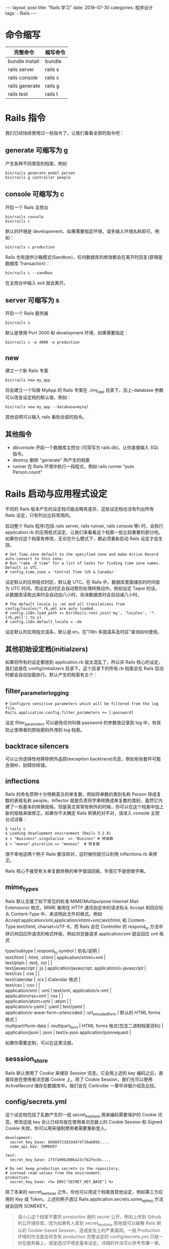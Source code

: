 #+begin_export html
---
layout: post
title: "Rails 学习"
date: 2018-07-30
categories: 程序设计
tags:
    - Rails
---
#+end_export


* 命令缩写

| 完整命令         | 缩写命令   |
|------------------+------------|
| bundle install   | bundle     |
| rails server     | rails s    |
| rails console    | rails c    |
| rails generate   | rails g    |
| rails test       | rails t    |

* Rails 指令

我们已经陆续使用过一些指令了，让我们看看全部的指令吧：

** generate 可缩写为 g

产生各种不同类型的档案，例如

#+BEGIN_EXAMPLE
    bin/rails generate model person
    bin/rails g controller people
#+END_EXAMPLE

** console 可缩写为 c

开启一个 Rails 主控台

#+BEGIN_EXAMPLE
    bin/rails console
    bin/rails c
#+END_EXAMPLE

默认的环境是
developement，如果需要指定环境，请多输入环境名称即可，例如：

#+BEGIN_EXAMPLE
    bin/rails c production
#+END_EXAMPLE

Rails
也有提供沙箱模式(Sandbox)，任何数据库的修改都会在离开时回复(原理是数据库
Transaction)：

#+BEGIN_EXAMPLE
    bin/rails c --sandbox
#+END_EXAMPLE

在主控台中输入 exit 就会离开。

** server 可缩写为 s

开启一个 Rails 服务器

#+BEGIN_EXAMPLE
    bin/rails s
#+END_EXAMPLE

默认是使用 Port 3000 和 development 环境，如果需要指定：

#+BEGIN_EXAMPLE
    bin/rails s -p 4000 -e production
#+END_EXAMPLE

** new

建立一个新 Rails 专案

#+BEGIN_EXAMPLE
    bin/rails new my_app
#+END_EXAMPLE

将会建立一个叫做 MyApp 的 Rails 专案在 ./my_app 目录下。加上--database
参数可以改变设定档的默认值，例如：

#+BEGIN_EXAMPLE
    bin/rails new my_app --database=mysql
#+END_EXAMPLE

其他说明可以输入 rails 看到全部的指令。

** 其他指令

- dbconsole 开起一个数据库主控台 (可简写为 rails db)，让你直接输入 SQL
  指令。
- destroy 删除 "generate" 所产生的档案
- runner 在 Rails 环境中执行一段程式，例如 rails runner "puts
  Person.count"

* Rails 启动与应用程式设定

不同的 Rails 版本产生的设定档可能会略有差异，这些设定档也没有列出所有
Rails 设定，只有列出比较常用的。

启动整个 Rails 程序(包括 rails server, rails runner, rails console 等)
时，会执行 application.rb
的应用程式设定，让我们来看看这个档案一些比较重要的部分吧。如果你对这个档案有修改，无论在什么模式下，都必须重新启动
Rails 设定才会生效。

#+BEGIN_EXAMPLE
    # Set Time.zone default to the specified zone and make Active Record auto-convert to this zone.
    # Run "rake -D time" for a list of tasks for finding time zone names. Default is UTC.
    # config.time_zone = 'Central Time (US & Canada)'
#+END_EXAMPLE

设定默认的应用程式时区，默认是 UTC。在 Rails
中，数据库里面储存的时间皆为 UTC
时间，而设定此时区会自动帮你处理转换动作。例如设定 Taipei
的话，从数据库读取出来时会自动加八小时，存进数据库时会自动减八小时。

#+BEGIN_EXAMPLE
    # The default locale is :en and all translations from config/locales/*.rb,yml are auto loaded.
    # config.i18n.load_path += Dir[Rails.root.join('my', 'locales', '*.{rb,yml}').to_s]
    # config.i18n.default_locale = :de
#+END_EXAMPLE

设定默认的应用程式语系，默认是:en。在"I18n 多国语系及时区"查询如何使用。

** 其他初始设定档(initialzers)

如果将所有的设定都放到 application.rb 就太混乱了，所以非 Rails
核心的设定，我们会放在 config/initializers 目录下。这个目录下的所有.rb
档案会在 Rails 启动时都会自动加载执行。默认产生的档案有五个：

** filter_parameter_logging

#+BEGIN_EXAMPLE
    # Configure sensitive parameters which will be filtered from the log file.
    Rails.application.config.filter_parameters += [:password]
#+END_EXAMPLE

设定 filter_paramsters 可以避免任何叫做 password 的参数值记录到 log
中，有效防止使用者的原始密码外洩到 log 档案。

** backtrace silencers

可以让你选择性地移除例外追踪(exception
backtrace)讯息，例如有些套件可能会很吵，妨碍你除错。

** inflections

Rails 的命名惯例十分倚赖英文的单复数，例如将单数的类别名称 Person
转成复数的表格名称 people。Inflector
就是负责将字串转换成单复数的类别，虽然它内建了一些基本的转换规格，但是英文常常有例外的时候，你可以在这个档案中加上新的规格来做修正。如果你不太确定
Rails 转换的对不对，请进入 console 主控台试试看：

#+BEGIN_EXAMPLE
    $ rails c
    $ Loading development environment (Rails 3.2.8)
    $ > "Business".singularize  => "Busines" # 转单数
    $ > "moose".pluralize => "mooses"  # 转复数
#+END_EXAMPLE

很不幸地这两个例子 Rails 都没转对，这时候你就可以利用 inflections.rb
来修正。

Rails 核心不接受有关单复数转换的单字错误回报，毕竟它不是想做字典。

** mime_types

Rails 默认支援了如下常见的标准 MIME(Multipurpose Internet Mail
Extensions) 格式，MIME 被用在 HTTP 通讯协定中的请求标头 Accept
和回应标头 Content-Type 中，来说明此文件的格式。例如
Accept:application/xml,application/xhtml+xml,text/html; 和
Content-Type:text/html; charset=UTF-8。而 Rails 会在 Controller 的
respond_to 方法中辨识并回应所请求的格式样板，例如浏览器请求
application/xml 就会回应 xml 格式

#+BEGIN_VERSE
  type/subtype | respond_to symbol | 别名/说明 |
  text/html | :html, :xhtml | application/xhtml+xml |
  text/plain | :text, :txt | |
  text/javascript | :js | application/javascript, application/x-javascript |
  text/css | :css | |
  text/calendar | :ics | iCalendar 格式 |
  text/csv | :csv | |
  application/xml | :xml | text/xml, application/x-xml |
  application/rss+xml | :rss | |
  application/atom+xml | :atom | |
  application/x-yaml | :yaml | text/yaml |
  application/x-www-form-urlencoded | :url_encoded_form | 默认的 HTML forms 格式 |
  multipart/form-data | :multipart_form | HTML forms 格式(包含二进制档案资料) |
  application/json | :json | text/x-json application/jsonrequest |
#+END_VERSE

如果你需要定制，可以在这里注册。

** sesssion_store

Rails 默认使用了 Cookie 来储存 Session 讯息。它会用上述的 key
编码之后，直接存放在使用者浏览器 Cookie 上。除了 Cookie
Session，我们也可以使用 ActiveRecord 储存在数据库中。我们会在 Controller
一章中详细介绍及比较。

** config/secrets.yml

这个设定档包括了乱数产生的一组 secret_key_base 用来编码需要保护的 Cookie
讯息。修改这组 key 会让已经存放在使用者浏览器上的 Cookie Session 和
Signed Cookie 失效。你可以用来强制使用者需要重新登入。

#+BEGIN_EXAMPLE
    development:
      secret_key_base: 8dd8d723d33d474710ab65b....
      some_api_key: SOMEKEY

    test:
      secret_key_base: 175fa99b200ba23cf82fec6c....

    # Do not keep production secrets in the repository,
    # instead read values from the environment.
    production:
      secret_key_base: <%= ENV["SECRET_KEY_BASE"] %>
#+END_EXAMPLE

除了本来的 secret_key_base
之外，你也可以用这个档案放其他设定，例如第三方应用的 Key 或
Token。上述的例子透过 Rails.application.secrets.some_api_key
方法就会回传 SOMEKEY。

#+BEGIN_QUOTE
  请小心这个档案不要将 production 用的 secret 公开，例如上传到 Github
  的公开储存库。因为如果有人拿到 secret_key_base 那他就可以破解 Rails
  默认的 Cookie-based Session，造成安全上的严重漏洞。一般 Production
  环境的作法是会将含有 production 完整设定的 config/secrets.yml
  只放一份在服务器上，或是透过环境变量来设定。详细的作法可以参考布署一章。
#+END_QUOTE

* 环境设定档

我们在上一节”多重环境设定”曾经介绍不同环境会有不同的设定档，让我们来更深入看看有哪些设定值，以及这些值是如果影响
Development、Production 和 Test 环境的不同：

** 多重环境

Rails 应用程式默认提供了三种不同的执行模式：

- development environment 开发模式，用在你的开发的时候
- test environment 测试模式，用在执行测试程式时
- production environment 正式上线模式，用在实际的上线运作环境

不同环境的差异在于有不同的设定，除了数据库设定 database.yml
里分开设定之外，个别的环境设定放在
config/environments/development.rb、config/environments/test.rb 和
config/environments/production.rb，它们可以有不同的 Log 层级、Session
设定、Email
设定等等。除了默认的这三种模式，我们也可以自定模式，只需要建立对应的档案即可，例如
config/environments/staging.rb。我们会在下一节详述这些档案里面的设定。

staging 可以用来表示准上线模式，用来做正式上线前的 QA 测试用途。

因为程式本身是不是写死是哪一种执行模式，那么要怎么区分呢？根据不同情况有不同方法，包括：

根据环境变量 RAILS_ENV 或 RACK_ENV 来决定使用哪一种模式，例如使用 rake
时：

#+BEGIN_EXAMPLE
    RAILS_ENV=production bin/rake db:migrate
#+END_EXAMPLE

指令根据参数决定:

#+BEGIN_EXAMPLE
    bin/rails console production
    bin/rails server -e production
#+END_EXAMPLE

最后，应用程式服务器则看服务器设定档，例如 Passenger 里会设定 RackEnv
参数，布署一章会详细介绍。

** 环境判断

#+BEGIN_EXAMPLE
    Rails.env.development?
    Rails.env.test?
    Rails.env.production?
#+END_EXAMPLE

** 生成生产环境数据库

#+BEGIN_SRC sh
    rails db:migrate RAILS_ENV=production
#+END_SRC

** 启动生产环境

#+BEGIN_SRC sh
    rails server -- environment production
#+END_SRC

** Development 模式

#+BEGIN_EXAMPLE
    # In the development environment your application's code is reloaded on
    # every request. This slows down response time but is perfect for development
    # since you don't have to restart the web server when you make code changes.
    config.cache_classes = false
#+END_EXAMPLE

使用 Rails
开发可以快速的原因之一，就是当你修改一个小东西，只要重新整理浏览器就可以马上看到修改后的结果。这个秘诀就在于
cache_classes = false 会让每一次的 HTTP
请求都重新加载类别档案。更仔细的说，当这个值是 false 的时候，Rails
会改用 Ruby 的 load 方法，每次执行都会重新加载一次。相反地，如果这个值是
true，则会用 Ruby 的 require 方法，只会在第一次碰到的时候加载，之后碰到
require 相同的档案，就会自动忽略，也就是说如果你启动 Rails
后，档案有修改想看到结果，必须重新启动 Rails
才行，否则无法立即看到结果。

#+BEGIN_EXAMPLE
    # Show full error reports and disable caching
    config.consider_all_requests_local = true
#+END_EXAMPLE

Rails 只有在连线是来自本地端的时候，才会将发生错误时的 Call stack trace
资讯给浏览器显示。这个设定将所有连线都当做本地端连线，好让开发模式时所有人连线都可以看到错误讯息。

#+BEGIN_EXAMPLE
    config.action_controller.perform_caching = false
#+END_EXAMPLE

是否启用 Controller 层级的快取(我们会在 Controller
一章介绍到有哪些快取方法)，一般来说在开发模式不会启用，除非你要测试它。

#+BEGIN_EXAMPLE
    # Don't care if the mailer can't send
    config.action_mailer.raise_delivery_errors = false
#+END_EXAMPLE

如果寄信失败，是否要丢出例外。建议可以改成 true。

建议可以在开发模式设定 config.action_mailer.perform_deliveries =
false，这样就不会真的寄信出去。我们会再 ActionMailer
一章详细介绍如何实作寄信功能。

#+BEGIN_EXAMPLE
    # Print deprecation notices to the Rails logger
    config.active_support.deprecation = :log
#+END_EXAMPLE

随着 Rails 版本的升级，如果有方法会在之后的版本中移除，deprecation
会提示你如何因应。这里的 :log 表示会记录到 log 档案中。

** Production 模式

#+BEGIN_EXAMPLE
    # The production environment is meant for finished, "live" apps.
    # Code is not reloaded between requests
    config.cache_classes = true
#+END_EXAMPLE

cache_classes = true 表示在 production
中，类别档案加载进内存中就快取起来了，大大获得效能。不像在 development
环境中每一次 HTTP 请求就会重新加载一次。

#+BEGIN_EXAMPLE
    # Full error reports are disabled and caching is turned on
     config.consider_all_requests_local       = false
    config.action_controller.perform_caching = true
#+END_EXAMPLE

不同于 development，如果在 production 环境出现例外错误，不会显示程式
call stack 讯息，而是回传 public/500.html 页面。

#+BEGIN_EXAMPLE
    # Disable Rails's static asset server (Apache or nginx will already do this)
    config.serve_static_assets = false
#+END_EXAMPLE

"X-Sendfile"
是网页服务器提供的功能，可以让下载档案的动作完全委派给网页服务器，Rails
送出 X-Sendfile 标头后就毋需再佔住资源。

#+BEGIN_EXAMPLE
    # Force all access to the app over SSL, use Strict-Transport-Security, and use secure cookies.
    # config.force_ssl = true
#+END_EXAMPLE

是否限制全站必须 SSL 才能使用。

#+BEGIN_EXAMPLE
    # See everything in the log (default is :info)
    # config.log_level = :debug
#+END_EXAMPLE

我们在 RESTful 应用程式 一章最后介绍了 Logger。这里可以设定 Logger
的层级。默认 production 是 :info，其他则是 :debug

#+BEGIN_EXAMPLE
    # Use a different logger for distributed setups
    # config.logger = ActiveSupport::TaggedLogging.new(SyslogLogger.new)
#+END_EXAMPLE

可以更换掉 Rails 内建的 Logger，例如换成使用 syslog 的 SyslogLogger。

#+BEGIN_EXAMPLE
    # Use a different cache store in production
    # config.cache_store = :mem_cache_store
#+END_EXAMPLE

设定不同的快取储存库，默认是 :memory_store，也就是每个 Rails process
各自用内存存放。业界最常用的则是 memcached 内存快取服务器。

#+BEGIN_EXAMPLE
    # Enable serving of images, stylesheets, and javascripts from an asset server
    # config.action_controller.asset_host = "http://assets.example.com"
#+END_EXAMPLE

默认的静态档案位置是目前主机的 public 目录，你可以透过修改 asset_host
变更位置。例如你的静态档案放在不同台机器或 CDN(Content delivery network)
上。

这就是为什么 Rails 在 View 中会使用 Helper
方法的原因之一，我们不会平舖直叙的写 ，而是使用 <%=
image_tag("rails.png") %>
目的就在于透过程式来获得修改位置的弹性。其他还包括
stylesheets、javascripts 等静态档案都有 Helper 可以使用。

#+BEGIN_EXAMPLE
    # Disable delivery errors, bad email addresses will be ignored
    # config.action_mailer.raise_delivery_errors = false

    # Enable locale fallbacks for I18n (makes lookups for any locale fall back to
    # the I18n.default_locale when a translation can not be found)
    config.i18n.fallbacks = true
#+END_EXAMPLE

如果 I18n 翻译档找不到，则找用默认语系的文字。我们会在 I18n
一章详细介绍多国语系功能。

#+BEGIN_EXAMPLE
    # Send deprecation notices to registered listeners
    config.active_support.deprecation = :notify
#+END_EXAMPLE

将 deprecation 讯息传到 Notifications
频道，你可以用以下程式去订阅这个讯息：

#+BEGIN_EXAMPLE
    ActiveSupport::Notifications.subscribe("deprecation.rails") do |message, callstack|
      # deprecation message
    end
#+END_EXAMPLE

如果没有订阅的话，就什么事都不会发生。

** Test 模式

#+BEGIN_EXAMPLE
    # Show full error reports and disable caching
    config.consider_all_requests_local       = true
    config.action_controller.perform_caching = false

    # Raise exceptions instead of rendering exception templates
    config.action_dispatch.show_exceptions = false
#+END_EXAMPLE

不同于 development 或 production 碰到例外会捕捉例外后，给浏览器显示出
call stack trace 或 public/500.html 画面，在 test
模式就不处理，让例外直接爆出。

#+BEGIN_EXAMPLE
    # Tell Action Mailer not to deliver emails to the real world.
    # The :test delivery method accumulates sent emails in the
    # ActionMailer::Base.deliveries array.
    config.action_mailer.delivery_method = :test
#+END_EXAMPLE

测试模式下不会真的去寄送 email

#+BEGIN_EXAMPLE
    # Print deprecation notices to the stderr
    config.active_support.deprecation = :stderr
#+END_EXAMPLE

让 deprecation 讯息会直接显示到视窗之中。

* 数据库设定档 database.yml

几乎每一个 Rails 应用程式都会与数据库互动。而数据库需要一个设定档是
config/database.yml。如果你打开这个档案，你会发现默认设定是
SQLite3。这个档案包含三个不同的部分，对应到三个 Rails 默认环境。

一个 Mysql 的设定档范例如下：

#+BEGIN_EXAMPLE
    development:
      adapter: mysql
      encoding: utf8mb4
      database: blog_development
      username: root
      password:
    production:
      adapter: mysql
      encoding: utf8mb4
      database: blog_production
      username: root
      password:
    test:
      adapter: mysql
      encoding: utf8mb4
      database: blog_test
      username: root
      password:
#+END_EXAMPLE

* Bundler 与 Gemfile 设定档

Bundler http://gembundler.com/ 是管理应用程式 Gem
依存性(dependencies)管理工具，它会根据 Gemfile 的设定自动下载及安装 Gem
套件，并且帮你解决不同套件之间的依存关系，更重要的是，它可以让不同开发者之间和布署时，所有依存套件的版本都能够一致。

在 Rails3 之后要使用的 Gems，都必须宣告在 Gemfile
设定档中，没写在里面的话，就算手动 require 也找不到。这跟 Rails2
以前可以直接 require 任意 rubygems 不同，在使用 Bundler 的环境中，要
require 什么 rubygems 必须透过 Gemfile 管理。

#+BEGIN_QUOTE
  Bundler 不只用在 Rails，其他例如 Sinatra 或是旧版 Rails2 也都可以使用
#+END_QUOTE

Gemfile 的写法说明如下：

#+BEGIN_EXAMPLE
    # 第二个参数可以指定版本
    gem "rails", "5.1.0"

    # 也可以不指定版本，这样会安装最新的稳定版本 (不包括 .pre 或 .rc 结尾的版本)
    gem 'mysql2'

    # 如果 require 的档名不同，可以加上 :require
    gem 'yajl-ruby', :require => 'yajl'

    # 可以用 Git 当做来源(根目录要有 .gemspec 档案)，甚至可以指定 branch, tag 或 ref。
    gem 'authlogic', :git => 'git://github.com/odorcicd/authlogic.git',
                              :branch => 'rails3'

    # 也可以直接用电脑里的其他目录
    # gem "rails", :path => '/Users/ihower/github/rails'

    # Group 功能可以让特定环境才会加载
    group :development, :test do
        gem "rspec", "~> 2.0"
        gem "rspec-rails", "~> 2.0"
    end
#+END_EXAMPLE

版号的指定方式除了指定特定版本，还可以指定大于等于 >=
某个版本。不过最建议的方式则是使用 ~> 的语法。”~> x.y.z” 的意思是版号
x,y 固定，但可以大于等于 z。例如 "~> 1.3.5" 的意思是 1.3.5, 1.3.6, 1.3.9
可以安装，但是 1.4.0, 1.5.5, 2.0.1
就不行。这种写法的好处是，通常版号的命名有其惯例：x major 版号升级表示有
API 发生不向后的相容性变动，y minor 版号升级表示有功能新增，z tiny
版号升级表示 bugs 修正。因此 "~> x.y.z"
可以让我们保有升级弹性，又不致于升级太多让程式发生不相容错误。这种命名是开放源码社群的惯例，叫做
Semantic Versioning。

** 安装及更新 Gems

如果你修改了这个档案，请执行 bundle install，这样 Bundler
就会检查并安装这些函式库，并产生一个 Gemfile.lock 档案。Gemfile.lock
档案会详细列出所有使用到的套件版本，你应该把这个档案也 commit
送进版本控制系统，这样其他开发者及上线的版本就都会安装完全一样的版本了。

执行 bundle update gem_name 则会更新此 gem 的版本。bundle update
则会检查所有的 gem 更新到最新版本。一般来说你只需要在每次 Gemfile
修改后，执行 bundle install 即可。如果有套件关连性 bundle install
无法解决，它会提示你执行 bundle update。

什么时候该执行 bundle install 或 bundle update 呢？一般来说，总是执行
bundle install 即可。这个指令只会做必要的更新到
Gemfile.lock，执行速度较快，它不会帮你升级现有的 Gem。而 bundle update
会重新产生整个 Gemfile.lock 档案，更新所有 Gem
到最新版本。但是，一次升级太多套件，可能会造成除错上的困难。因此会建议如果要升级，请执行
bundle update gem_name 一次升级一个套件。

怎么知道可以升级哪些 Gem 呢？

#+BEGIN_EXAMPLE
    bundle outdated
#+END_EXAMPLE

这个指令就会列出有新版本可以升级的 gems。

如果你想知道打开套件的原始码，可以输入：

#+BEGIN_EXAMPLE
    bundle open GEM_NAME
#+END_EXAMPLE

这样就会用默认的编辑器打开了。

如何设定默认编辑器呢? 如果你使用 Mac 和 Bash 的话，编辑~/.bash_profile
加上 export EDITOR="vim"这样就会用 VIM 当作默认编辑器。

** 打包 Gems

执行以下指令，会将所有用到的 Gems 打包进 vendor/cache 目录。如此执行
bundle install 时就不会连线到 http://rubygems.org 下载套件。

#+BEGIN_EXAMPLE
    bundle package
#+END_EXAMPLE

什么时候需要用到这个功能呢？例如你希望布署的时候避免外部连线，或是你有非公开的
gems 不会上传到 http://rubygems.org 网站上。

如果你有非 Rails 的 script 需要执行(也就是放在 Gemfile 档案中的 Gem
所自行提供的执行档)，使用 bundle exec 可以正确的加载 Bundler
的环境。例如 bundle exec rspec spec/

* 名称惯例

在 Rails 中有一些命名上的惯例：

** 类别命名与自动加载

档名使用小写、单数，用底线区隔。例如当 Rails 看到一个 OrderItem
的类别或模组(Module)，它会在 Rails 设定的自动加载目录(包括 app/models 和
app/models/concerns 等等)中去加载叫做 order_item.rb 的档案，也就是自动
require "order_item"。

如果是有嵌套的类别或模组，例如
Admin::OrderItem，则会多一层目录，例如加载
app/models/admin/order_item.rb 的档案，也就是自动 require
"admin/order_item"。

如果你想要新增目录到 Rails 设定的自动加载目录，可以编辑
config/application.rb 加上

config.eager_load_paths += %W( #{config.root}/lib ) 这样就会自动加载 lib
目录了。如果你没有设定
eager_load_paths，或是你的档案没有依照惯例命名，那么你会需要在程式中手动
require 它。基本上，只要依照命名惯例，你不太需要在程式中写 require。

eager_load_paths 目录是指 Rails 会自动根据命名惯例加载，而 Ruby 的
$LOAD_PATH 常数则是 require 时会寻找的目录。像 lib 这个目录 Rails
默认就只有加到 $LOAD_PATH 之中，所以你放在 lib 的档案是可以 require
到，但是因为默认没有加到 eager_load_paths 之中，所以没有自动加载的机制。

** Model 命名

类别名称使用大写、单数，没有底线。而档名使用小写、单数，用底线。数据库表格名称用小写且为复数。例如：

- 数据库表格 line_items
- 档名 app/models/line_item.rb
- 类别名称 LineItem

** Controller 命名

假设有一个 stores controller 的话：

- 档名 app/controllers/stores_controller.rb
- 类别名称 StoresController

如果需要将 controllers 档案做分类，这时候可以使用
Module，将档案放在子目录下，例如后台专用的 controllers：

- 档名 app/controllers/admin/stores_controller.rb
- 类别名称 Admin::StoresController

** View 命名

例如一个叫做 People 的 controller，其中的 index action：

- 档名 app/views/people/index.html.erb
- Helper 名称 module PeopleHelper
- 档名 app/helpers/people_helper.rb

* Rails 元件导览

Rails 包含许多个别的函式库元件：

- Action Pack
- Action Controller
- Action Dispatch
- Action View
- Action Mailer
- Active Model
- Active Record
- Active Support
- Railties

** Action Pack

Action Pack 是个包含 Action Controller、Action View 和 Action Dispatch
的 gem。也就是 "MVC" 中的 "VC" 部分。

** Action Controller

Action Controller 是 Rails 应用程式中，管理 Controllers 的元件。Action
Controller 框架处理传给 Rails 的 HTTP 请求，萃取出参数，然后分派给所属的
Action。Action Controller 还提供了 session 管理、样板演算显示(template
rendering) 和 redirect 功能。

** Action View

Action View 负责 Rails 应用程式中的 Views。它默认可以产生 HTML 或 XML
输出。Action View 负责样板的演算显示(template
rendering)，包括嵌套(nesting)或局部(partial)样板，甚至也内建支援一些
Ajax。

** Action Dispatch

Action Dispatch 处理 HTTP 请求的路由(routing)，它把 HTTP
请求发派(dispatch)到它该去的地方，也许是你的应用程式或其他 Rack 程式。

** Action Mailer

Action Mailer 是个建构 E-mail 功能的框架。你可以使用 Action Mailer
来接收来信，或是使用样板来寄出纯文字或复杂的 multipart 信件。

** Active Model

Active Model 在 Action Pack gem 和 ORM gem (例如 Active Record)
之间定义了一组接口。Active Model 允许 Rails 可以依你的需求把 Active
Record 换成其他 ORM 框架。Active Model 通常应用在无数据库的模型中，使用
=include ActiveModel::Validations= 类似方式包含相应功能。

** Active Record

Active Record 是 Rails 应用程式中的 Models
基础。它不依存特定的数据库系统，提供了 CRUD
功能、先进的查询能力以及可以跟其他 Models 关联的本事。

** Active Support

Active Support 是 Rails 里的工具函式库，它也扩充了一些 Ruby
标准函式库。除了被用在 Rails 核心程式中，你也可以在你的程式中使用。

** Railties

Railties 是 Rails 的核心程式码，用来把以上各种的框架函式库以及 Plugin
全部组合在一起。

* 国际化 i18

** 普通信息国际化

到 application.rb 中添加

#+BEGIN_EXAMPLE
    config.i18n.default_locale = 'zh-CN'
#+END_EXAMPLE

修改配置文件之后不忘忘记重启 rails 来加载新的配置。 然后的要来添加
config/locals/zh-CN.yml 文件。

可以参考 这里 来书写 zh-CN.yml
文件，注意缩进关系，使用两个空格做为一个缩进级别，不要用
tab。基本上就是写成

#+BEGIN_EXAMPLE
    zh-CN:
      hello: 你好
#+END_EXAMPLE

先举个简单的例子，到 application.html.erb 中

#+BEGIN_EXAMPLE

    ``` html+erb
    <li><%= link_to t("navbar.about"), "/about" %></li>
#+END_EXAMPLE

这样再来查看一下 html 源码，就可以知道该添加什么内容了。

** 表单报错信息国际化

再来到 signup 页面。点击注册按钮，看到如下的报错信息：

#+BEGIN_EXAMPLE
    translation missing: zh-CN.activerecord.errors.models.user.attributes.name.blank
#+END_EXAMPLE

这样就知道应该添加点什么内容到 zh-CN.yml
中了，实际操作的时候也可以直接从 rails-i18n gem 中拷贝。

#+BEGIN_EXAMPLE
    zh-CN:
      navbar:
        about: 关于
      activerecord:
        errors:
          models:
            user:
              attributes:
                name:
                  blank: 用户名不能为空
                  taken: 用户已经存在
                email:
                  blank: 请填写邮箱地址
                  taken: 邮箱已经被占用
                password:
                  blank: 密码不能为空
                password_confirmation:
                  confirmation: 两次输入密码不相同
#+END_EXAMPLE

** 更改 local 设置

刚才咱们是用手动修改 application.rb
文件实现的，咱们的网站就是个中文网站，所以这样就够了。
对于一个要同时支持多国语言的网站，就要考虑到和更加灵活的改变 local
设置的方法了。 可以参考
[[https://guides.rubyonrails.org/i18n.html#setup-the-rails-application-for-internationalization][这里]]
。

* References

#+BEGIN_QUOTE
  本文是我的学习笔记，内容参考了网上资源，为了方便自己查询使用，做了一些修改整理。
  笔记内容摘录于下列文章，相应权利归属原作者，如有未列出的或有不妥，请联系我立即增补或删除。
#+END_QUOTE

- https://ihower.tw/rails/index-cn.html

